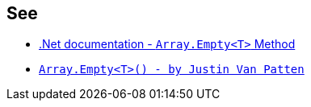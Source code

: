 == See

* https://docs.microsoft.com/en-us/dotnet/api/system.array.empty?view=netcore-3.1[.Net documentation - ``Array.Empty<T>`` Method]
* https://justinvp.com/2015/07/20/array-empty/[``Array.Empty<T>() - by Justin Van Patten``]